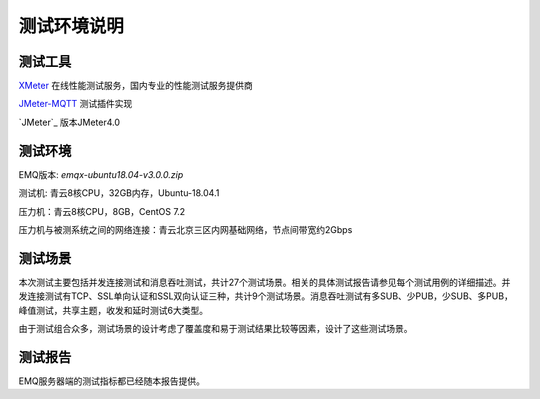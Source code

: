 
.. _overview:

============
测试环境说明
============

--------
测试工具
--------

`XMeter`_ 在线性能测试服务，国内专业的性能测试服务提供商

`JMeter-MQTT`_ 测试插件实现

`JMeter`_ 版本JMeter4.0


--------
测试环境
--------

EMQ版本: `emqx-ubuntu18.04-v3.0.0.zip`

测试机: 青云8核CPU，32GB内存，Ubuntu-18.04.1

压力机：青云8核CPU，8GB，CentOS 7.2

压力机与被测系统之间的网络连接：青云北京三区内网基础网络，节点间带宽约2Gbps

--------
测试场景
--------

本次测试主要包括并发连接测试和消息吞吐测试，共计27个测试场景。相关的具体测试报告请参见每个测试用例的详细描述。并发连接测试有TCP、SSL单向认证和SSL双向认证三种，共计9个测试场景。消息吞吐测试有多SUB、少PUB，少SUB、多PUB，峰值测试，共享主题，收发和延时测试6大类型。

由于测试组合众多，测试场景的设计考虑了覆盖度和易于测试结果比较等因素，设计了这些测试场景。

--------
测试报告
--------

EMQ服务器端的测试指标都已经随本报告提供。

.. _XMeter: http://xmeter.net
.. _JMeter-MQTT: https://github.com/XMeterSaaSService/mqtt-jmeter/tree/master/src/main/java/net/xmeter/emqtt/samplers
.. _JMeter4.0: http://jmeter.apache.org
.. _fusesource-1.14: https://github.com/fusesource/mqtt-client
.. _emqx-ubuntu18.04-v3.0.0.zip: https://emqx.io/
